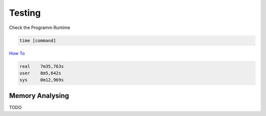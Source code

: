 Testing
=================================================

Check the Programm Runtime

.. code-block:: bash

   time [command]


`How To <https://linoxide.com/linux-how-to/check-execution-time-of-a-process-linux>`_

.. code-block:: bash

  real    7m35,763s
  user    8m5,642s
  sys     0m12,969s


Memory Analysing
--------------------------------------------------

TODO
